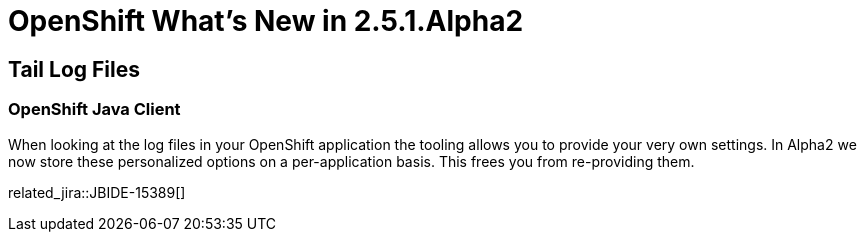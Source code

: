 = OpenShift What's New in 2.5.1.Alpha2
:page-layout: whatsnew
:page-component_id: openshift
:page-component_version: 2.5.1.Alpha2
:page-product_id: jbt_core 
:page-product_version: 4.1.1.Alpha2

== Tail Log Files
=== OpenShift Java Client

When looking at the log files in your OpenShift application the tooling allows you to provide your very own settings. In Alpha2 we now store these personalized options on a per-application basis. This frees you from re-providing them.

related_jira::JBIDE-15389[]